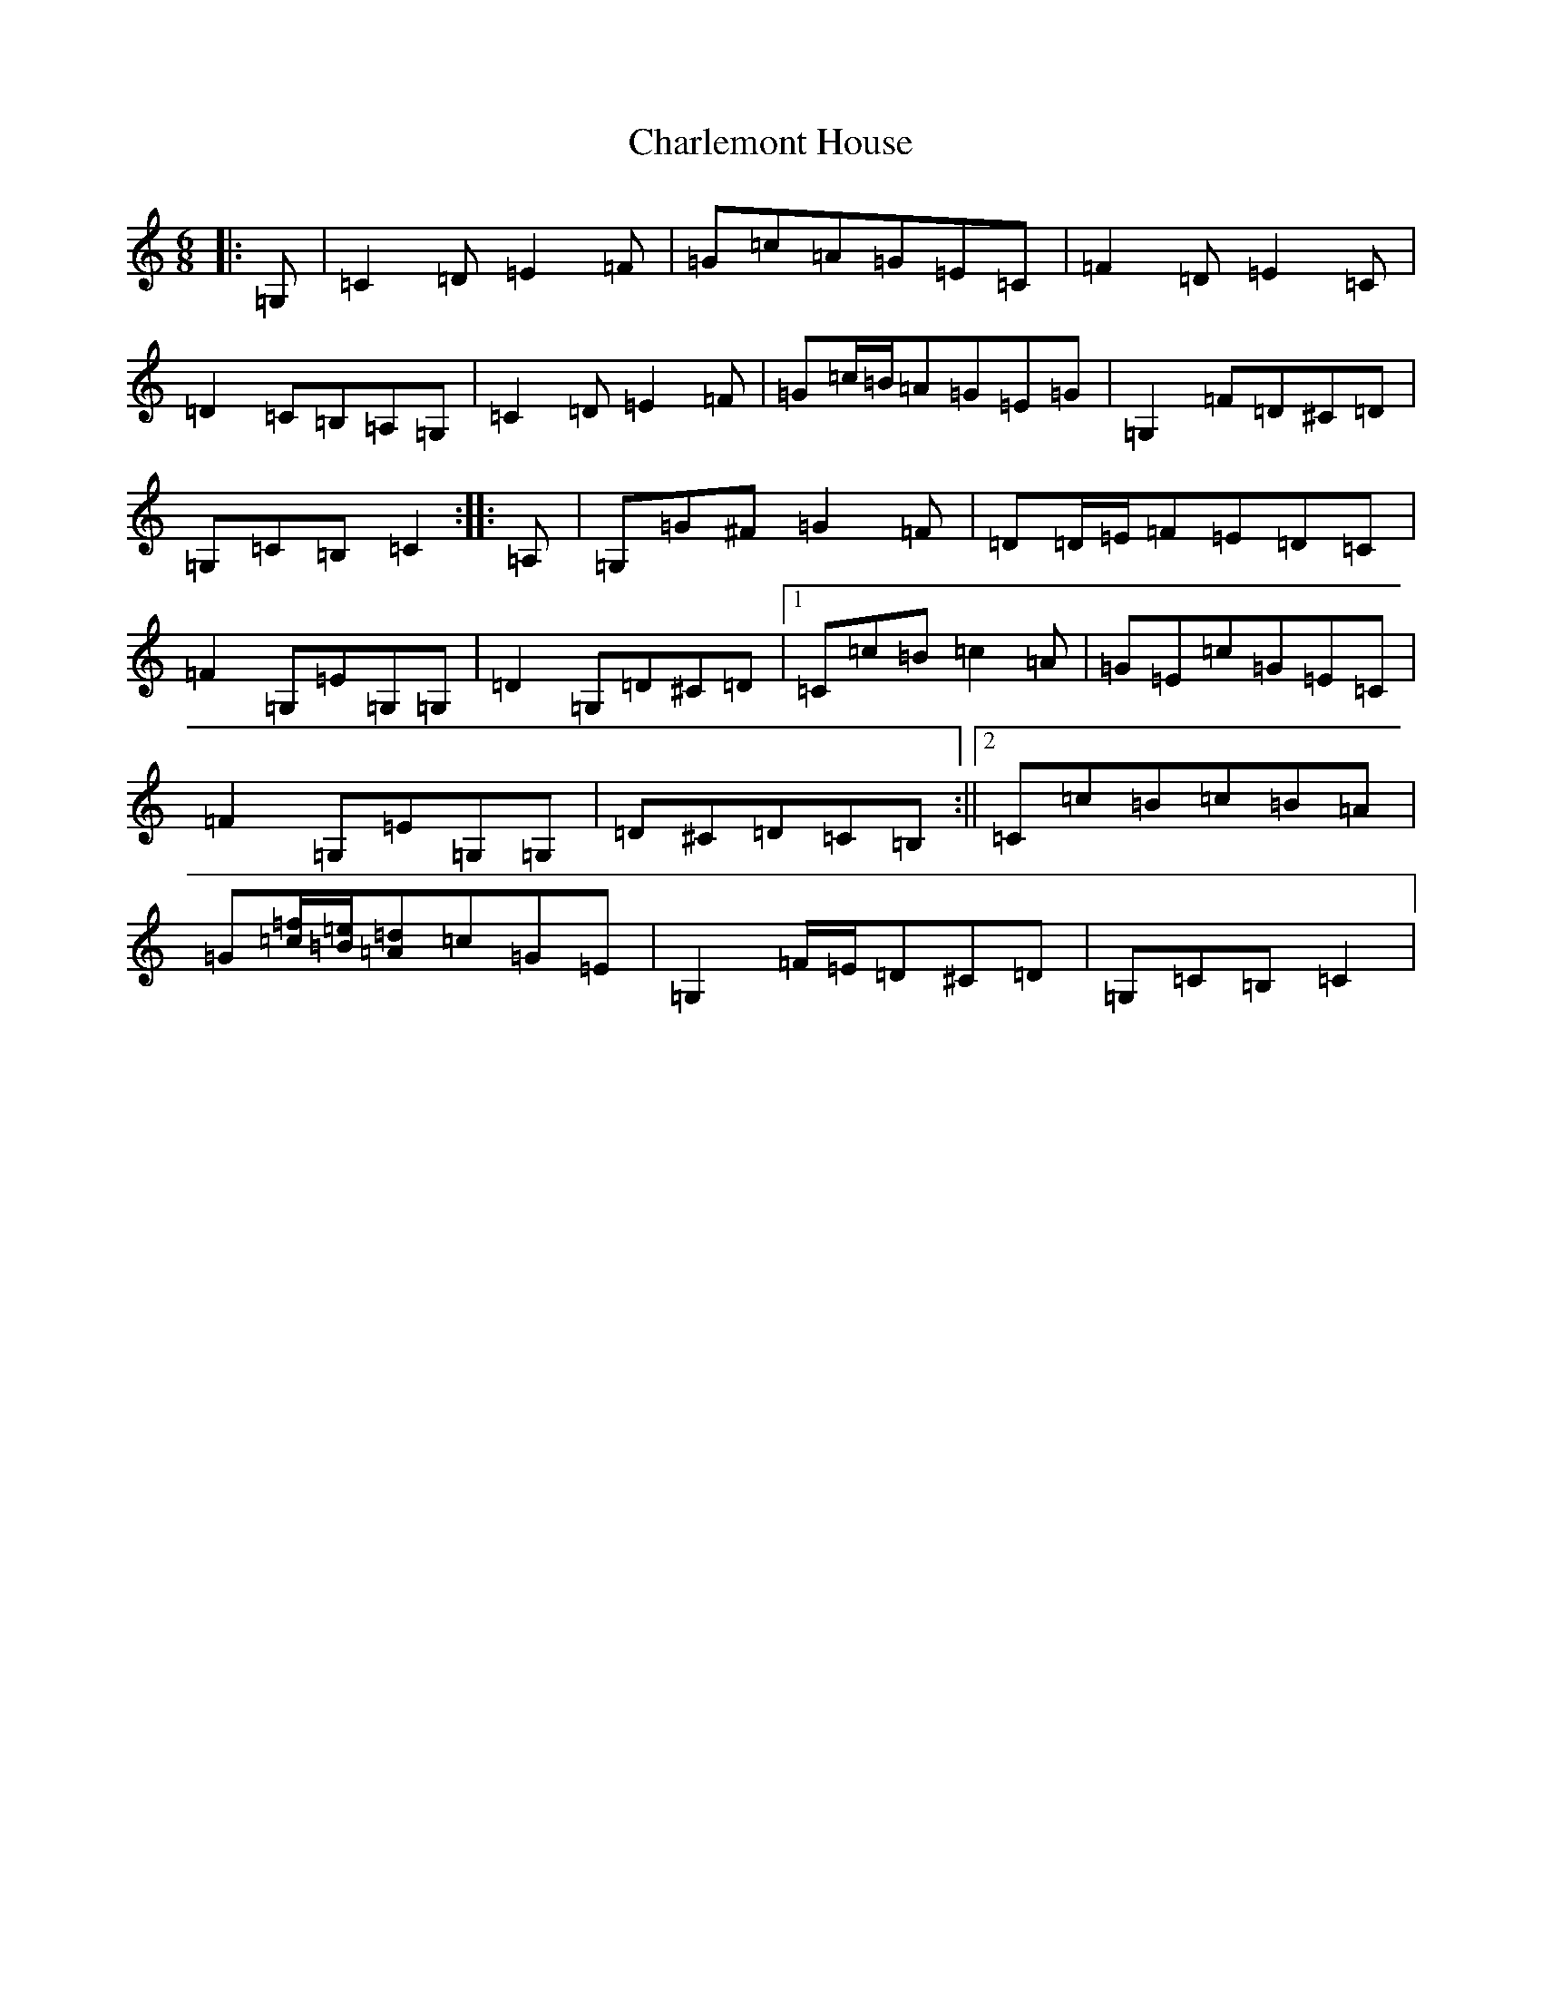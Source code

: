 X: 3508
T: Charlemont House
S: https://thesession.org/tunes/13124#setting22606
R: jig
M:6/8
L:1/8
K: C Major
|:=G,|=C2=D=E2=F|=G=c=A=G=E=C|=F2=D=E2=C|=D2=C=B,=A,=G,|=C2=D=E2=F|=G=c/2=B/2=A=G=E=G|=G,2=F=D^C=D|=G,=C=B,=C2:||:=A,|=G,=G^F=G2=F|=D=D/2=E/2=F=E=D=C|=F2=G,=E=G,=G,|=D2=G,=D^C=D|1=C=c=B=c2=A|=G=E=c=G=E=C|=F2=G,=E=G,=G,|=D^C=D=C=B,:||2=C=c=B=c=B=A|=G[=c/2=f/2][=B/2=e/2][=A=d]=c=G=E|=G,2=F/2=E/2=D^C=D|=G,=C=B,=C2|
